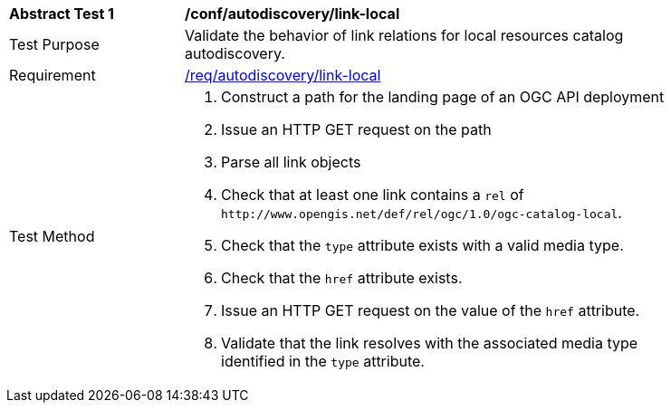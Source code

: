 [[ats_autodiscovery_link-local]]
[width="90%",cols="2,6a"]
|===
^|*Abstract Test {counter:ats-id}* |*/conf/autodiscovery/link-local*
^|Test Purpose |Validate the behavior of link relations for local resources catalog autodiscovery.
^|Requirement |<<req_autodiscovery_link-local,/req/autodiscovery/link-local>>
^|Test Method |. Construct a path for the landing page of an OGC API deployment
. Issue an HTTP GET request on the path
. Parse all link objects
. Check that at least one link contains a `+rel+` of `+http://www.opengis.net/def/rel/ogc/1.0/ogc-catalog-local+`.
. Check that the `+type+` attribute exists with a valid media type.
. Check that the `+href+` attribute exists.
. Issue an HTTP GET request on the value of the `+href+` attribute.
. Validate that the link resolves with the associated media type identified in the `+type+` attribute.
|===
